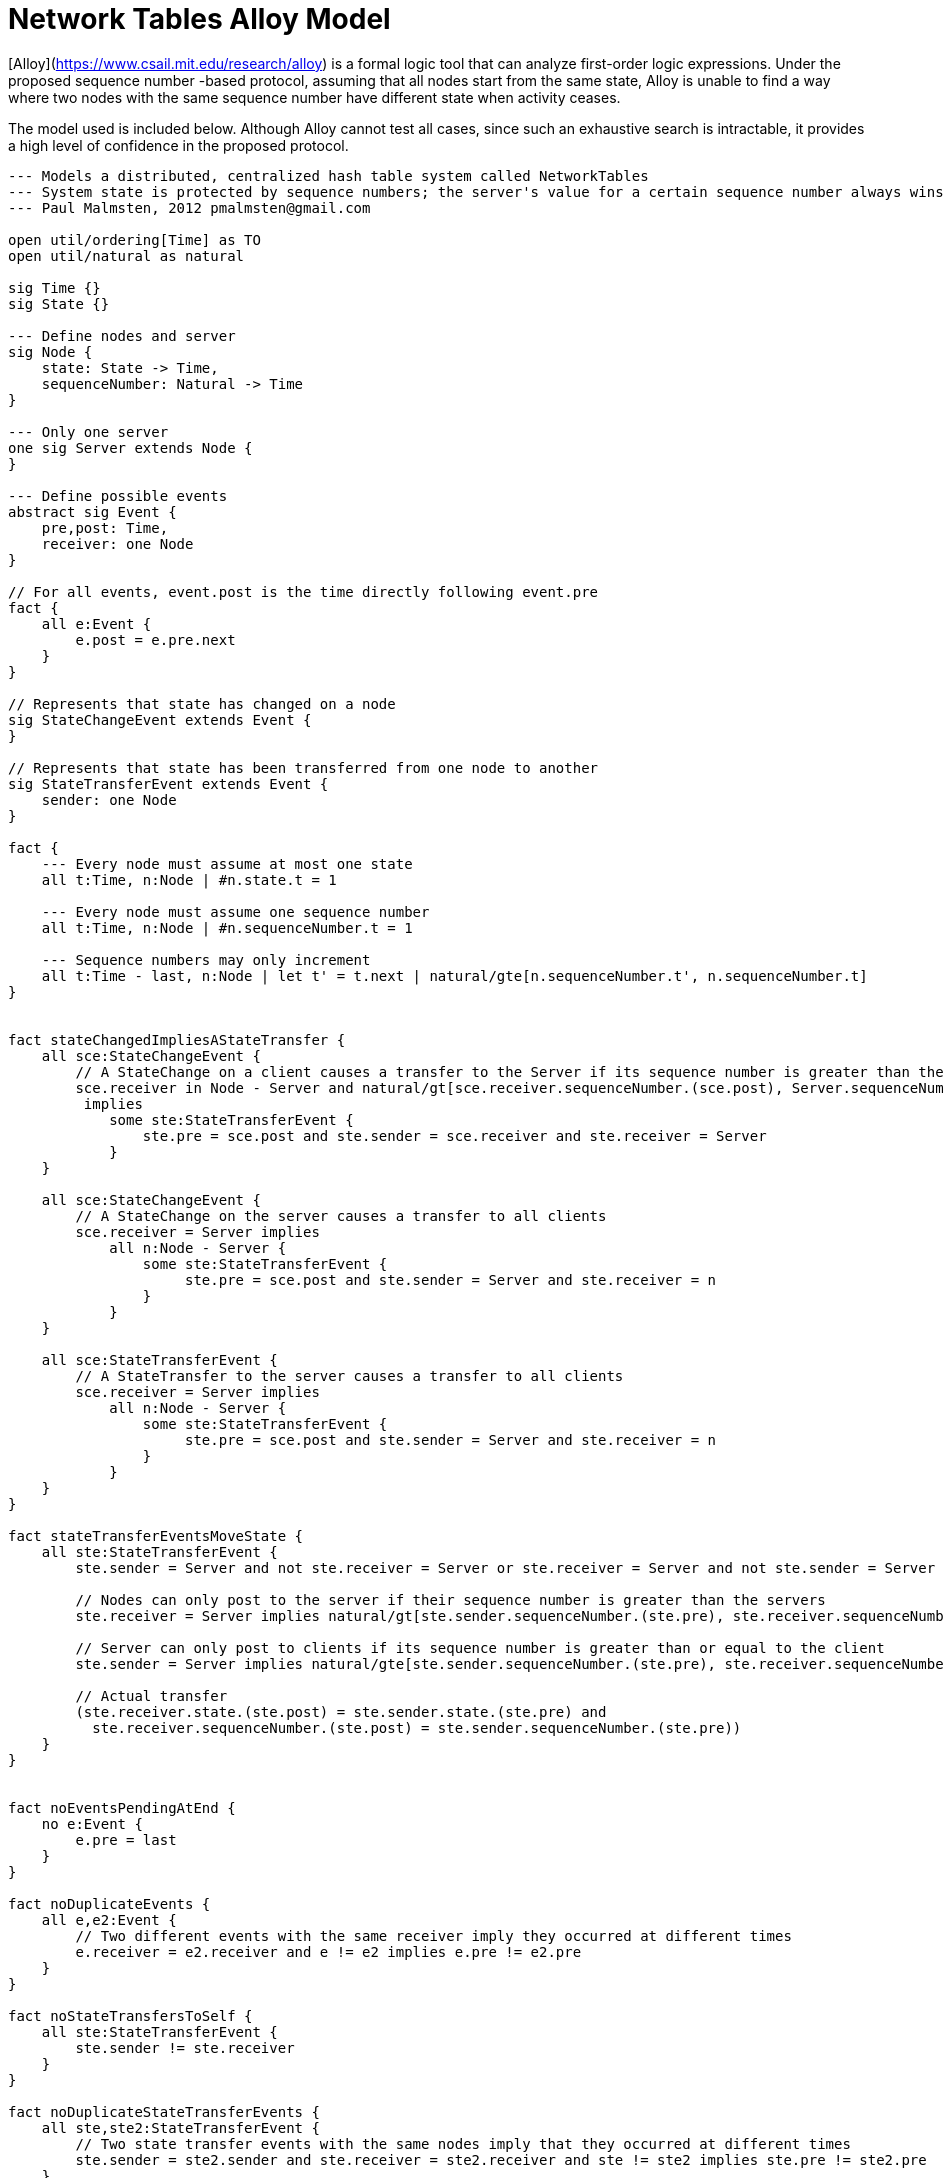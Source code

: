 = Network Tables Alloy Model

[Alloy](https://www.csail.mit.edu/research/alloy) is a formal logic tool that can analyze
first-order logic expressions. Under the proposed sequence number -based
protocol, assuming that all nodes start from the same state, Alloy is unable to
find a way where two nodes with the same sequence number have different state
when activity ceases.

The model used is included below. Although Alloy cannot test all cases, since
such an exhaustive search is intractable, it provides a high level of
confidence in the proposed protocol.

----
--- Models a distributed, centralized hash table system called NetworkTables
--- System state is protected by sequence numbers; the server's value for a certain sequence number always wins
--- Paul Malmsten, 2012 pmalmsten@gmail.com

open util/ordering[Time] as TO
open util/natural as natural

sig Time {}
sig State {}

--- Define nodes and server
sig Node {
    state: State -> Time,
    sequenceNumber: Natural -> Time
}

--- Only one server
one sig Server extends Node {
}

--- Define possible events
abstract sig Event {
    pre,post: Time,
    receiver: one Node
}

// For all events, event.post is the time directly following event.pre
fact {
    all e:Event {
        e.post = e.pre.next
    }
}

// Represents that state has changed on a node
sig StateChangeEvent extends Event {
}

// Represents that state has been transferred from one node to another
sig StateTransferEvent extends Event {
    sender: one Node
}

fact {
    --- Every node must assume at most one state
    all t:Time, n:Node | #n.state.t = 1

    --- Every node must assume one sequence number
    all t:Time, n:Node | #n.sequenceNumber.t = 1

    --- Sequence numbers may only increment
    all t:Time - last, n:Node | let t' = t.next | natural/gte[n.sequenceNumber.t', n.sequenceNumber.t]
}


fact stateChangedImpliesAStateTransfer {
    all sce:StateChangeEvent {
        // A StateChange on a client causes a transfer to the Server if its sequence number is greater than the server's
        sce.receiver in Node - Server and natural/gt[sce.receiver.sequenceNumber.(sce.post), Server.sequenceNumber.(sce.post)]
         implies
            some ste:StateTransferEvent {
                ste.pre = sce.post and ste.sender = sce.receiver and ste.receiver = Server
            }
    }

    all sce:StateChangeEvent {
        // A StateChange on the server causes a transfer to all clients
        sce.receiver = Server implies
            all n:Node - Server {
                some ste:StateTransferEvent {
                     ste.pre = sce.post and ste.sender = Server and ste.receiver = n
                }
            }
    }

    all sce:StateTransferEvent {
        // A StateTransfer to the server causes a transfer to all clients
        sce.receiver = Server implies
            all n:Node - Server {
                some ste:StateTransferEvent {
                     ste.pre = sce.post and ste.sender = Server and ste.receiver = n
                }
            }
    }
}

fact stateTransferEventsMoveState {
    all ste:StateTransferEvent {
        ste.sender = Server and not ste.receiver = Server or ste.receiver = Server and not ste.sender = Server

        // Nodes can only post to the server if their sequence number is greater than the servers
        ste.receiver = Server implies natural/gt[ste.sender.sequenceNumber.(ste.pre), ste.receiver.sequenceNumber.(ste.pre)]

        // Server can only post to clients if its sequence number is greater than or equal to the client
        ste.sender = Server implies natural/gte[ste.sender.sequenceNumber.(ste.pre), ste.receiver.sequenceNumber.(ste.pre)]

        // Actual transfer
        (ste.receiver.state.(ste.post) = ste.sender.state.(ste.pre) and
          ste.receiver.sequenceNumber.(ste.post) = ste.sender.sequenceNumber.(ste.pre))
    }
}


fact noEventsPendingAtEnd {
    no e:Event {
        e.pre = last
    }
}

fact noDuplicateEvents {
    all e,e2:Event {
        // Two different events with the same receiver imply they occurred at different times
        e.receiver = e2.receiver and e != e2 implies e.pre != e2.pre
    }
}

fact noStateTransfersToSelf {
    all ste:StateTransferEvent {
        ste.sender != ste.receiver
    }
}

fact noDuplicateStateTransferEvents {
    all ste,ste2:StateTransferEvent {
        // Two state transfer events with the same nodes imply that they occurred at different times
        ste.sender = ste2.sender and ste.receiver = ste2.receiver and ste != ste2 implies ste.pre != ste2.pre
    }
}

--- Trace (time invariant)
fact trace {
    all t:Time - last | let t' = t.next {
        all n:Node {
                // A node in (pre.t).receiver means it is being pointed to by some event that will happen over the next time step
                n in (pre.t).receiver implies n.state.t' != n.state.t and n.sequenceNumber.t' != n.sequenceNumber.t    // A node which receives some sort of event at time t causes it to change state
                                                       else n.state.t' = n.state.t and n.sequenceNumber.t' = n.sequenceNumber.t     // Otherwise, it does not change state
        }
    }
}

--- Things we might like to be true, but are not always true

pred atLeastOneEvent {
    #Event >= 1
}

pred allNodesStartAtSameStateAndSequenceNumber {
    all n,n2:Node {
        n.state.first = n2.state.first and n.sequenceNumber.first = n2.sequenceNumber.first
    }
}

pred noStateChangeEventsAtEnd {
    no e:StateChangeEvent {
        e.post = last
    }
}

--- Demonstration (Alloy will try to satisfy this)

pred show {
    atLeastOneEvent
}
run show

--- Assertions (Alloy will try to break these)

assert allNodesConsistentAtEnd {
    allNodesStartAtSameStateAndSequenceNumber implies
        all n,n2:Node {
            // At the end of a sequence (last) all nodes with the same sequence number have the same state
            n.sequenceNumber.last = n2.sequenceNumber.last implies n.state.last = n2.state.last
        }
}
check allNodesConsistentAtEnd for 3 Event, 10 Node, 3 State, 5 Time, 5 Natural
check allNodesConsistentAtEnd for 8 Event, 2 Node, 5 State, 9 Time, 9 Natural

assert serverHasHighestSeqNumAtEnd {
    allNodesStartAtSameStateAndSequenceNumber implies
        all n:Node - Server{
            // At the end of a sequence (last) all nodes with the same sequence number have the same state
            natural/gte[Server.sequenceNumber.last, n.sequenceNumber.last]
        }
}
check serverHasHighestSeqNumAtEnd for 3 Event, 10 Node, 3 State, 5 Time, 5 Natural
----
